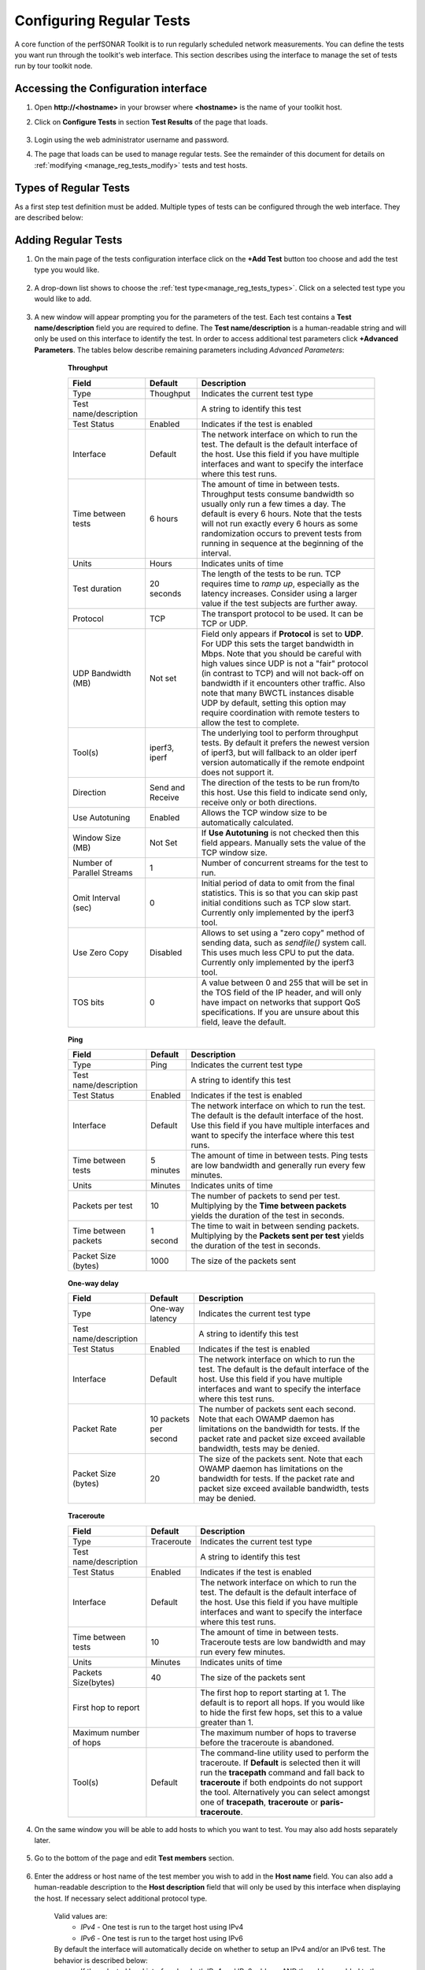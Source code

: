 *************************
Configuring Regular Tests
*************************

A core function of the perfSONAR Toolkit is to run regularly scheduled network measurements. You can define the tests you want run through the toolkit's web interface. This section describes using the interface to manage the set of tests run by tour toolkit node.

.. seealso::  :doc:`Mesh Configuration Quick Start <multi_overview>` for information on an alternative way to configure tests when your host is participating in a large community or you manage multiple hosts. 

.. seealso::  :doc:`manage_locating_hosts` for information on finding remote hosts to run tests to.

.. _manage_reg_tests_access:

Accessing the Configuration interface
=====================================
#. Open **http://<hostname>** in your browser where **<hostname>** is the name of your toolkit host.
#. Click on **Configure Tests** in section **Test Results** of the page that loads.

    .. image:: images/manage_regular_tests-main-page.png
#. Login using the web administrator username and password.
    .. seealso:: See :doc:`manage_users` for more details on creating a web administrator account.
#. The page that loads can be used to manage regular tests. See the remainder of this document for details on :ref:`modifying <manage_reg_tests_modify>` tests and test hosts. 

    .. image:: images/manage_regular_tests-tests-overview.png

.. _manage_reg_tests_types:

Types of Regular Tests
======================
As a first step test definition must be added. Multiple types of tests can be configured through the web interface. They are described below:

.. glossary::

    Throughput
        This type of test measures the amount of data that can be transferred over a period of time. It is implemented using a tool called pScheduler or BWCTL that makes sure the throughput tests do not conflict with each other. perfSONAR 4.0 and later uses a new scheduling infrastructure called pScheduler. pScheduler is a complete replacement for BWCTL. All perfSONAR 4.0 hosts will be also running a BWCTL server for the sole purpose of interacting with old clients. pScheduler can detect if another pScheduler server is on the other end, and if not, fallback to a BWCTL test if needed. pScheduler/BWCTL executes another tool called iperf to actually transfer the data and measure the results. By default it prefers the newest version of iperf, `iperf3 <http://software.es.net/iperf/>`_, but will fallback to an older version automatically if the remote endpoint does not support it. 

    Ping
        This type of test measures the round-trip-time of packet and other statistics such as loss. The pScheduler/BWCTL tool is used to manage the schedule and it spawns a ping command to perform the actual measurement. Ping collects similar statistics to the one-way latency test (such as packet loss) but does so at a much less granular level and without regard for whether the measured value occurred on the forward or reverse path. The advantage of ping tests is that many sites accept ping tests without the need for firewall modifications or special daemon's running on the target host.
        
    One-way latency
        This type of test measures delay and loss separately for each direction of a path (as opposed to combining the values of each direction as ping tests). The underling tool run is an OWAMP client. This type of test runs constantly sending several packets each seconds. This allows it to find very small amounts of loss if present that may be missed by other tools. If also running throughput tests, you may see anomalies such as a sudden burst of loss when throughput tests run. For this reason it is often recommended you run this type of test on a separate interface or host than the throughput tests. See :doc:`manage_dual_xface` for more information on running tests on separate interfaces.

    Traceroute
        Traceroute tests periodically measure the path between the source and destination. By default this type of test will automatically be added every time you add any of the other types of tests. This type of test is crucial in determining how a packet traverses a network and can be helpful in identifying events such as path changes that affect other test types. The underlying tool is pScheduler/BWCTL to manage scheduling the test and the tracepath command to actual perform the measurement. The tool will fallback to traceroute if tracepath is not installed on the source host for some reason (all Toolkit hosts come with tracepath by default). It is also possible to choose *paris-traceroute* as in underlying tool.
        
        
.. _manage_reg_tests_add:

Adding Regular Tests
====================
#. On the main page of the tests configuration interface click on the **+Add Test** button too choose and add the test type you would like.

    .. image:: images/manage_regular_tests-tests-add-test.png
#. A drop-down list shows to choose the :ref:`test type<manage_reg_tests_types>`. Click on a selected test type you would like to add.

    .. image:: images/manage_regular_tests-tests-add-test-type.png
#. A new window will appear prompting you for the parameters of the test. Each test contains a **Test name/description** field you are required to define. The **Test name/description** is a human-readable string and will only be used on this interface to identify the test. In order to access additional test parameters click **+Advanced Parameters**. The tables below describe remaining parameters including *Advanced Parameters*:

    .. _manage_reg_tests_add_params:

    .. container:: topic
    
        **Throughput**

        .. image:: images/manage_regular_tests-tests-add-test-bw-params.png
        
        +----------------------------+------------------+-------------------------------------+
        | Field                      | Default          | Description                         |
        +============================+==================+=====================================+    
        | Type                       | Thoughput        | Indicates the current test type     |
        +----------------------------+------------------+-------------------------------------+
        | Test name/description      |                  | A string to identify this test      |
        +----------------------------+------------------+-------------------------------------+
        | Test Status                | Enabled          | Indicates if the test is enabled    |
        +----------------------------+------------------+-------------------------------------+
        | Interface                  | Default          | |add_params_iface|                  |
        +----------------------------+------------------+-------------------------------------+
        | Time between tests         | 6 hours          | |add_params_throughput_interval|    |
        +----------------------------+------------------+-------------------------------------+
        | Units                      | Hours            | Indicates units of time             |
        +----------------------------+------------------+-------------------------------------+
        | Test duration              | 20 seconds       | |add_params_throughput_duration|    |
        +----------------------------+------------------+-------------------------------------+
        | Protocol                   | TCP              | |add_params_throughput_protocol|    |
        +----------------------------+------------------+-------------------------------------+
        |    UDP Bandwidth (MB)      | Not set          | |add_params_throughput_udp_bwidth|  |
        +----------------------------+------------------+-------------------------------------+
        | Tool(s)                    | iperf3, iperf    | |add_params_throughput_tools|       |
        +----------------------------+------------------+-------------------------------------+
        | Direction                  | Send and Receive | |add_params_throughput_direction|   |
        +----------------------------+------------------+-------------------------------------+
        | Use Autotuning             | Enabled          | |add_params_throughput_autotune|    |
        +----------------------------+------------------+-------------------------------------+
        |    Window Size (MB)        | Not Set          | |add_params_throughput_window_size| |
        +----------------------------+------------------+-------------------------------------+
        | Number of Parallel Streams | 1                | |add_params_throughput_streams|     |
        +----------------------------+------------------+-------------------------------------+
        | Omit Interval (sec)        | 0                | |add_params_throughput_omit|        |
        +----------------------------+------------------+-------------------------------------+
        | Use Zero Copy              | Disabled         | |add_params_throughput_zero_copy|   |
        +----------------------------+------------------+-------------------------------------+
        | TOS bits                   | 0                | |add_params_throughput_tos|         |
        +----------------------------+------------------+-------------------------------------+

    .. container:: topic

        **Ping**

        .. image:: images/manage_regular_tests-tests-add-test-ping-params.png
        
        +-----------------------+------------+-------------------------------------+
        | Field                 | Default    | Description                         |
        +=======================+============+=====================================+ 
        | Type                  | Ping       | Indicates the current test type     |
        +-----------------------+------------+-------------------------------------+
        | Test name/description |            | A string to identify this test      |
        +-----------------------+------------+-------------------------------------+
        | Test Status           | Enabled    | Indicates if the test is enabled    |
        +-----------------------+------------+-------------------------------------+
        | Interface             | Default    | |add_params_iface|                  |
        +-----------------------+------------+-------------------------------------+
        | Time between tests    | 5 minutes  | |add_params_ping_interval|          |
        +-----------------------+------------+-------------------------------------+
        | Units                 | Minutes    | Indicates units of time             |
        +-----------------------+------------+-------------------------------------+
        | Packets per test      | 10         | |add_params_ping_packets|           |
        +-----------------------+------------+-------------------------------------+
        | Time between packets  | 1 second   | |add_params_ping_packet_interval|   |
        +-----------------------+------------+-------------------------------------+
        | Packet Size (bytes)   | 1000       | |add_params_ping_size|              |
        +-----------------------+------------+-------------------------------------+
    
    .. container:: topic

        **One-way delay**

        .. image:: images/manage_regular_tests-tests-add-test-owamp-params.png
        
        +-----------------------+-----------------------+-------------------------------------+
        | Field                 | Default               | Description                         |
        +=======================+=======================+=====================================+  
        | Type                  | One-way latency       | Indicates the current test type     |
        +-----------------------+-----------------------+-------------------------------------+
        | Test name/description |                       | A string to identify this test      |
        +-----------------------+-----------------------+-------------------------------------+
        | Test Status           | Enabled               | Indicates if the test is enabled    |
        +-----------------------+-----------------------+-------------------------------------+ 
        | Interface             | Default               | |add_params_iface|                  |
        +-----------------------+-----------------------+-------------------------------------+
        | Packet Rate           | 10 packets per second | |add_params_owdelay_packet_rate|    |
        +-----------------------+-----------------------+-------------------------------------+
        | Packet Size (bytes)   | 20                    | |add_params_owdelay_packet_size|    |
        +-----------------------+-----------------------+-------------------------------------+
    
    .. container:: topic

        **Traceroute**

        .. image:: images/manage_regular_tests-tests-add-test-tracert-params.png
        
        +-----------------------+------------+-------------------------------------+
        | Field                 | Default    | Description                         |
        +=======================+============+=====================================+ 
        | Type                  | Traceroute | Indicates the current test type     |
        +-----------------------+------------+-------------------------------------+
        | Test name/description |            | A string to identify this test      |
        +-----------------------+------------+-------------------------------------+
        | Test Status           | Enabled    | Indicates if the test is enabled    |
        +-----------------------+------------+-------------------------------------+        
        | Interface             | Default    | |add_params_iface|                  |
        +-----------------------+------------+-------------------------------------+
        | Time between tests    | 10         | |add_params_traceroute_interval|    |
        +-----------------------+------------+-------------------------------------+
        | Units                 | Minutes    | Indicates units of time             |
        +-----------------------+------------+-------------------------------------+
        | Packets Size(bytes)   | 40         | |add_params_traceroute_packet_size| |
        +-----------------------+------------+-------------------------------------+
        | First hop to report   |            | |add_params_traceroute_first_hop|   |
        +-----------------------+------------+-------------------------------------+
        | Maximum number of hops|            | |add_params_traceroute_max_hops|    |
        +-----------------------+------------+-------------------------------------+
        | Tool(s)               | Default    | |add_params_traceroute_tool|        |
        +-----------------------+------------+-------------------------------------+

    
#. On the same window you will be able to add hosts to which you want to test. You may also add hosts separately later.

    .. _manage_reg_tests_add_host_in_test:
    
#. Go to the bottom of the page and edit **Test members** section.
    
    .. image:: images/manage_regular_tests-tests-add-test-members.png
#. Enter the address or host name of the test member you wish to add in the **Host name** field. You can also add a human-readable description to the **Host description** field that will only be used by this interface when displaying the host. If necessary select additional protocol type.
    
    .. _manage_reg_tests_add_ip_type:

    Valid values are:
        * *IPv4* - One test is run to the target host using IPv4
        * *IPv6* - One test is run to the target host using IPv6
    By default the interface will automatically decide on whether to setup an IPv4 and/or an IPv6 test. The behavior is described below:
        * If the selected local interface has both IPv4 and IPv6 address AND the address added to the test is a hostname with both IPv4 and IPv6 entries, then both an IPv4 and IPv6 test will be setup.
        * If the local interface has only an IPv4 address or the remote host is an IPv4 address (or a hostname with only an IPv4 entry), then only an IPv4 test will be setup.
        * If the local interface has only an IPv6 address or the remote host is an IPv6 address (or a hostname with only an IPv6 entry), then only an IPv6 test will be setup.
        
#. When you are done click **Add host**.

    .. image:: images/manage_regular_tests-tests-add-test-members-add-host.png
#. The new test member for the test defined is now shown in the section **Test members**.

#. Repeat the above step clicking **+Add Test Member(s)** if you would like to add more hosts to the test.
    
    .. image:: images/manage_regular_tests-tests-add-test-members-add-host-more.png
#. If you are content with this setup then there is nothing to do. If you would like to remove these tests click trash icon. See :ref:`manage_reg_tests_modify_delmember` and :ref:`manage_reg_tests_delete` for more details on removing these tests if you so desire. 

#. Click **OK** to save test definition. If you would like to add more tests click **+Add Test** button again and repeat above steps to add new test.

#. Click the **Save** button at the bottom of the screen to apply your changes. 
    
    .. image:: images/manage_regular_tests-tests-add-test-save.png
#. Wait while the configuration is applied and services are restarted. Your tests should now be running and you should see the green message as shwon below. 

    .. image:: images/manage_regular_tests-tests-add-test-saved.png
#. Take note that a traceroute test is automatically added when you add a non-traceroute test. 
    
    .. image:: images/manage_regular_tests-tests-tracert.png
#. It may take several hours for throughput data to appear and several minutes (depending on the time between tests) for the other test types. If the tests are working you should be able to data in the graphs.

    .. seealso:: See :doc:`using_graphs` for details on reading graphs

.. _manage_reg_tests_modify:

Editing Regular Tests
=====================

.. _manage_reg_tests_modify_params:

Changing Test Parameters
------------------------
#. You may modify settings of a test after adding it. Access the regular testing interface under **Tests** tab and in the list of tests click the configuration icon under **ACTIONS** next to any test you wish to change:

    .. image:: images/manage_regular_tests-tests-change-params.png
#. From the page that loads you can make a number of changes. See the sections that follow for details on how to make some specific changes. See the tables :ref:`here<manage_reg_tests_add_params>` for complete listing of parameters and their meanings. Click **OK** to leave the test configuration window and keep your changes.

#. If you are done with making necessary tests modification click the **Save** button at the bottom of the screen to apply all your changes.

.. _manage_reg_tests_modify_delmember:

Deleting Test Members
---------------------
#. In the **Configure Test** configuration page, uder **Test members** section find the test member you wish to remove and click the trash bin symbol next to it.

    .. image:: images/manage_regular_tests-tests-delete-member-icon.png
#. You should no longer see the host in the list of **Test members**.

    .. image:: images/manage_regular_tests-tests-delete-member-deleted.png
#. If you are done making changes click **OK** to accept test configuration change and then **Save** to apply your changes to the system.

.. _manage_reg_tests_modify_addmember:

Adding Test Members
---------------------
From the configuration interface, the process for adding more test members is the same as that detailed in the section :ref:`here<manage_reg_tests_add_host_in_test>`.

.. _manage_reg_tests_modify_ip:

Changing Test Member IP Address Settings
-----------------------------------------
When you add a new test member, the configuration automatically determines if you should the test should run using IPv4, IPv6 or both. See the :ref:`discussion <manage_reg_tests_add_ip_type>` on IP type when adding a new test for more details on the default behavior. If you would like to override the default behavior or update the host address do the following:

#. In the **Configure Test** configuration page, under **Test members** section find the test member you would like to update and select the desired protocol type.
    
    .. image:: images/manage_regular_tests-tests-change-member-ip.png

    .. warning:: Checking the IPv4 and IPv6 or text boxes will create a test that forces that address family. If the local interface or remote host does not support that address type your test will be unable to run. For example, if the remote host is an IPv4 address but only the IPv6 checkbox is selected then it will be impossible to run a test. There is also a warning in the web interface in these cases.
    
#. If you are done making changes click **OK** to accept test configuration change and then **Save** to apply your changes to the system.

.. _manage_reg_tests_disable:

Disabling/Enabling Regular Tests
================================

.. _manage_reg_tests_disable_enable:

In some cases it may be desirable to stop running tests for a period of time, but not to delete them entirely. This allows them to be enabled again at a later time without recreating the entire test set. To disable or enable an existing test set do the following:

#. Under **Tests** tab open the **Configure Test** configuration page selecting appropriate symbol from **ACTIONS** next to a test you want to disable.

    .. image:: images/manage_regular_tests-tests-change-params.png
#. Click **Test Status** switch to change test status from **Enabled** to **Disabled** or vice versa.

    .. image:: images/manage_regular_tests-tests-disable-icon.png
#. This should change the switch to gray indicating disabled test as shown below

    .. image:: images/manage_regular_tests-tests-disable-disabled.png
#. When you are done making changes click **OK** to accept test configuration change and then **Save** to apply your changes to the system. Scheduled test list will indicate the current status of this option.

.. _manage_reg_tests_delete:

Deleting Regular Tests
======================

The interface allows you to completely delete a test set. This will stop all tests in the set from running and completely remove them from the configuration interface. If after deleting a test set, you would like to re-add the tests, you will have to completely recreate the test set.

.. note::  Deleting a test set will NOT delete the historical results stored on the host. You will be able to view the historical data on the graphs after deleting the test set.

You may delete a test with the following steps:

#. Go to the **Tests** tab to see the current list of tests. Uder list of tests find the test you wish to remove and click the trash bin symbol next to it. 

    .. image:: images/manage_regular_tests-tests-delete-test-icon.png
#. You will be presented with a warning message to confirm you want to delete this test. When confirmed you should no longer see the test in the list of tests.

    .. image:: images/manage_regular_tests-tests-delete-test-confirm.png
#. When you are done making changes click the **Save** button.
    

.. |add_params_iface|  replace:: The network interface on which to run the test. The default is the default interface of the host. Use this field if you have multiple interfaces and want to specify the interface where this test runs. 

.. |add_params_throughput_interval|     replace:: The amount of time in between tests. Throughput tests consume bandwidth so usually only run a few times a day. The default is every 6 hours. Note that the tests will not run exactly every 6 hours as some randomization occurs to prevent tests from running  in sequence at the beginning of the interval.
.. |add_params_throughput_duration|     replace:: The length of the tests to be run.  TCP requires time to *ramp up*, especially as the latency increases.  Consider using a larger value if the test subjects are further away.  
.. |add_params_throughput_protocol|     replace:: The transport protocol to be used. It can be TCP or UDP.
.. |add_params_throughput_udp_bwidth|   replace:: Field only appears if **Protocol** is set to **UDP**. For UDP this sets the target bandwidth in Mbps. Note that you should be careful with high values since UDP is not a "fair" protocol (in contrast to TCP) and will not back-off on bandwidth if it encounters other traffic.  Also note that many BWCTL instances disable UDP by default, setting this option may require coordination with remote testers to allow the test to complete.  
.. |add_params_throughput_autotune|     replace:: Allows the TCP window size to be automatically calculated.
.. |add_params_throughput_window_size|  replace:: If **Use Autotuning** is not checked then this field appears. Manually sets the value of the TCP window size.
.. |add_params_throughput_tos|          replace::  A value between 0 and 255 that will be set in the TOS field of the IP header, and will only have impact on networks that support QoS specifications. If you are unsure about this field, leave the default.
.. |add_params_throughput_tools|        replace:: The underlying tool to perform throughput tests. By default it prefers the newest version of iperf3, but will fallback to an older iperf version automatically if the remote endpoint does not support it.
.. |add_params_throughput_direction|    replace:: The direction of the tests to be run from/to this host. Use this field to indicate send only, receive only or both directions.
.. |add_params_throughput_streams|      replace:: Number of concurrent streams for the test to run.
.. |add_params_throughput_omit|         replace:: Initial period of data to omit from the final statistics. This is so that you can skip past initial conditions such as TCP slow start. Currently only implemented by the iperf3 tool.
.. |add_params_throughput_zero_copy|    replace:: Allows to set using a "zero copy" method of sending data, such as *sendfile()* system call. This uses much less CPU to put the data. Currently only implemented by the iperf3 tool.

.. |add_params_ping_interval|           replace:: The amount of time in between tests. Ping tests are low bandwidth and generally run every few minutes.
.. |add_params_ping_packets|            replace:: The number of packets to send per test. Multiplying by the **Time between packets** yields the duration of the test in seconds. 
.. |add_params_ping_packet_interval|    replace:: The time to wait in between sending packets. Multiplying by the **Packets sent per test** yields the duration of the test in seconds. 
.. |add_params_ping_size|               replace:: The size of the packets sent

.. |add_params_owdelay_packet_rate|     replace:: The number of packets sent each second. Note that each OWAMP daemon has limitations on the bandwidth for tests.  If the packet rate and packet size exceed available bandwidth, tests may be denied.  
.. |add_params_owdelay_packet_size|     replace:: The size of the packets sent.  Note that each OWAMP daemon has limitations on the bandwidth for tests.  If the packet rate and packet size exceed available bandwidth, tests may be denied.  

.. |add_params_traceroute_tool|         replace:: The command-line utility used to perform the traceroute. If **Default** is selected then it will run the **tracepath** command and fall back to **traceroute** if both endpoints do not support the tool. Alternatively you can select amongst one of **tracepath**, **traceroute** or **paris-traceroute**.
.. |add_params_traceroute_interval|     replace:: The amount of time in between tests. Traceroute tests are low bandwidth and may run every few minutes.
.. |add_params_traceroute_packet_size|  replace:: The size of the packets sent
.. |add_params_traceroute_first_hop|    replace:: The first hop to report starting at 1. The default is to report all hops. If you would like to hide the first few hops, set this to a value greater than 1. 
.. |add_params_traceroute_max_hops|     replace:: The maximum number of hops to traverse before the traceroute is abandoned.
